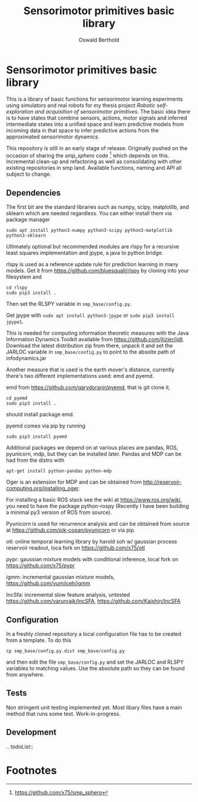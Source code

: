 #+TITLE: Sensorimotor primitives basic library
#+AUTHOR: Oswald Berthold

#+OPTIONS: toc:nil ^:nil

# pandoc -f org -t markdown_github -o README.md README.org
# pandoc -f org -t rst -o README.rst README.org

* Sensorimotor primitives basic library

This is a library of basic functions for sensorimotor learning
experiments using simulators and real robots for my thesis project
/Robotic self-exploration and acquisition of sensorimotor
primitives/. The basic idea there is to have states that combine
sensors, actions, motor signals and inferred intermediate states into
a unified space and learn predictive models from incoming data in that
space to infer predictive actions from the approximated sensorimotor
dynamics.

This repository is still in an early stage of release. Originally
pushed on the occasion of sharing the /smp_sphero/ code [fn:1] which
depends on this. Incremental clean-up and refactoring as well as
consolidating with other existing repositories in smp land. Available
functions, naming and API all subject to change.

** Dependencies

The first bit are the standard libraries such as numpy, scipy,
matplotlib, and sklearn which are needed regardless. You can either
install them via package manager

: sudo apt install python3-numpy python3-scipy python3-matplotlib python3-sklearn

Ultimately optional but recommended modules are rlspy for a recursive
least squares implementation and jpype, a java to python bridge.

rlspy is used as a reference update rule for prediction learning in
many models. Get it from https://github.com/bluesquall/rlspy by
cloning into your filesystem and

: cd rlspy
: sudo pip3 install .

Then set the RLSPY variable in ~smp_base/config.py~.

Get jpype with ~sudo apt install python3-jpype~ or ~sudo pip3 install jpype1~.

This is needed for computing information theoretic measures with the
Java Information Dynamics Toolkit available from
https://github.com/jlizier/jidt. Download the latest distribution zip
from there, unpack it and set the JARLOC variable in
~smp_base/config.py~ to point to the absolte path of infodynamics.jar

Another measure that is used is the earth mover's distance, currently
there's two different implementations used: emd and pyemd.

emd from https://github.com/garydoranjr/pyemd, that is git clone it,

: cd pyemd
: sudo pip3 install .

should install package emd.

pyemd comes via pip by running

: sudo pip3 install pyemd

Additional packages we depend on at various places are pandas, ROS,
pyunicorn, mdp, but they can be installed
later. Pandas and MDP can be had from the distro with

: apt-get install python-pandas python-mdp

Oger is an extension for MDP and can be obtained from
http://reservoir-computing.org/installing_oger.

For installing a basic ROS stack see the wiki at
https://www.ros.org/wiki, you need to have the package
python-rospy (Recently I have been building a minimal py3 version of
ROS from source).

Pyunicorn is used for recurrence analysis and can be obtained from source at
https://github.com/pik-copan/pyunicorn or via pip.

otl: online temporal learning library by harold soh w/ gaussian process reservoir readout, loca fork on https://github.com/x75/otl

pypr: gaussian mixture models with conditional inference, local fork on https://github.com/x75/pypr

igmm: incremental gaussian mixture models, https://github.com/yumilceh/igmm

IncSfa: incremental slow feature analysis, untested https://github.com/varunrajk/IncSFA, https://github.com/Kaixhin/IncSFA

** Configuration

In a freshly cloned repository a local configuration file has to be created from a template. To do this

: cp smp_base/config.py.dist smp_base/config.py

and then edit the file ~smp_base/config.py~ and set the JARLOC and
RLSPY variables to matching values. Use the absolute path so they can
be found from anywhere.

** Tests

Non stringent unit testing implemented yet. Most libary files have a
main method that runs some test. Work-in-progress.

** Development

.. todoList::

** Reservoir lib                                                   :noexport:

|----------------+-------------------------------------------------------------------------------------------|
| reservoirs.py  | contains Reservoir class, LearningRules class, a  few utility functions and a main method |
|                | that demonstrates basic use of the class. It can definitely be simplified (WiP)           |
| learners.py    | this model embeds the underlying adaptive model into the sensorimotor context             |
| eligibility.py | basic eligibility windows used in a variant of learning rules                             |
| smp\_thread.py | thread wrapper that provides constant dt run loop and asynchronous sensor callbacks       |

You could try and run 

: python reservoirs.py

or

: python reservoirs.py --help

to see possible options. Documentation and examples upcoming.

* Footnotes

[fn:5] https://github.com/x75/igmm/tree/smp

[fn:1] https://github.com/x75/smp_sphero

